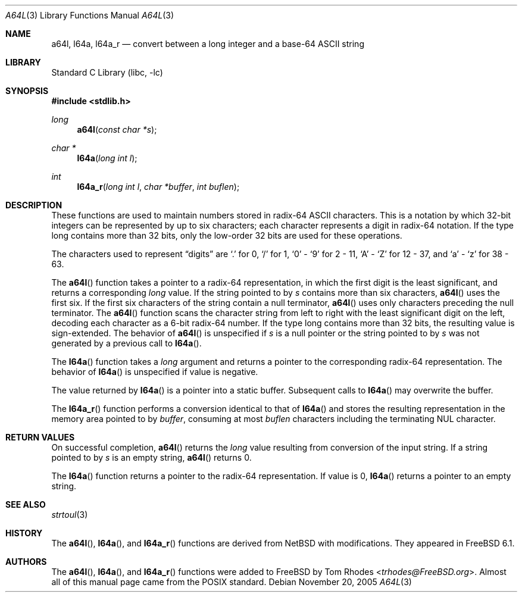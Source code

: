.\" Copyright (c) 2005 Tom Rhodes
.\" All rights reserved.
.\"
.\" Redistribution and use in source and binary forms, with or without
.\" modification, are permitted provided that the following conditions
.\" are met:
.\" 1. Redistributions of source code must retain the above copyright
.\"    notice, this list of conditions and the following disclaimer.
.\" 2. Redistributions in binary form must reproduce the above copyright
.\"    notice, this list of conditions and the following disclaimer in the
.\"    documentation and/or other materials provided with the distribution.
.\"
.\" THIS SOFTWARE IS PROVIDED BY THE AUTHOR AND CONTRIBUTORS ``AS IS'' AND
.\" ANY EXPRESS OR IMPLIED WARRANTIES, INCLUDING, BUT NOT LIMITED TO, THE
.\" IMPLIED WARRANTIES OF MERCHANTABILITY AND FITNESS FOR A PARTICULAR PURPOSE
.\" ARE DISCLAIMED.  IN NO EVENT SHALL THE AUTHOR OR CONTRIBUTORS BE LIABLE
.\" FOR ANY DIRECT, INDIRECT, INCIDENTAL, SPECIAL, EXEMPLARY, OR CONSEQUENTIAL
.\" DAMAGES (INCLUDING, BUT NOT LIMITED TO, PROCUREMENT OF SUBSTITUTE GOODS
.\" OR SERVICES; LOSS OF USE, DATA, OR PROFITS; OR BUSINESS INTERRUPTION)
.\" HOWEVER CAUSED AND ON ANY THEORY OF LIABILITY, WHETHER IN CONTRACT, STRICT
.\" LIABILITY, OR TORT (INCLUDING NEGLIGENCE OR OTHERWISE) ARISING IN ANY WAY
.\" OUT OF THE USE OF THIS SOFTWARE, EVEN IF ADVISED OF THE POSSIBILITY OF
.\" SUCH DAMAGE.
.\"
.\" Portions of this text are reprinted and reproduced in electronic form
.\" from IEEE Std 1003.1, 2004 Edition, Standard for Information Technology --
.\" Portable Operating System Interface (POSIX), The Open Group Base
.\" Specifications Issue 6, Copyright (C) 2001-2004 by the Institute of
.\" Electrical and Electronics Engineers, Inc and The Open Group.  In the
.\" event of any discrepancy between this version and the original IEEE and
.\" The Open Group Standard, the original IEEE and The Open Group Standard is
.\" the referee document.  The original Standard can be obtained online at
.\"	http://www.opengroup.org/unix/online.html.
.\"
.\" $FreeBSD: releng/11.1/lib/libc/stdlib/a64l.3 267774 2014-06-23 08:25:03Z bapt $
.\"
.Dd November 20, 2005
.Dt A64L 3
.Os
.Sh NAME
.Nm a64l ,
.Nm l64a ,
.Nm l64a_r
.Nd "convert between a long integer and a base-64 ASCII string"
.Sh LIBRARY
.Lb libc
.Sh SYNOPSIS
.In stdlib.h
.Ft long
.Fn a64l "const char *s"
.Ft char *
.Fn l64a "long int l"
.Ft int
.Fn l64a_r "long int l" "char *buffer" "int buflen"
.Sh DESCRIPTION
These functions are used to maintain numbers stored in radix-64
.Tn ASCII
characters.
This is a notation by which 32-bit integers can be represented by
up to six characters; each character represents a digit in
radix-64 notation.
If the type long contains more than 32 bits, only the low-order
32 bits are used for these operations.
.Pp
The characters used to represent
.Dq digits
are
.Ql .\&
for 0,
.Ql /
for 1,
.Ql 0
-
.Ql 9
for 2 - 11,
.Ql A
-
.Ql Z
for 12 - 37, and
.Ql a
-
.Ql z
for 38 - 63.
.Pp
The
.Fn a64l
function takes a pointer to a radix-64 representation, in which the first
digit is the least significant, and returns a corresponding
.Vt long
value.
If the string pointed to by
.Fa s
contains more than six characters,
.Fn a64l
uses the first six.
If the first six characters of the string contain a null terminator,
.Fn a64l
uses only characters preceding the null terminator.
The
.Fn a64l
function scans the character string from left to right with the least
significant digit on the left, decoding each character as a 6-bit
radix-64 number.
If the type long contains more than 32 bits, the resulting value is
sign-extended.
The behavior of
.Fn a64l
is unspecified if
.Fa s
is a null pointer or the string pointed to by
.Fa s
was not generated by a previous call to
.Fn l64a .
.Pp
The
.Fn l64a
function takes a
.Vt long
argument and returns a pointer to the corresponding
radix-64 representation.
The behavior of
.Fn l64a
is unspecified if value is negative.
.Pp
The value returned by
.Fn l64a
is a pointer into a static buffer.
Subsequent calls to
.Fn l64a
may overwrite the buffer.
.Pp
The
.Fn l64a_r
function performs a conversion identical to that of
.Fn l64a
and stores the resulting representation in the memory area pointed to by
.Fa buffer ,
consuming at most
.Fa buflen
characters including the terminating
.Dv NUL
character.
.Sh RETURN VALUES
On successful completion,
.Fn a64l
returns the
.Vt long
value resulting from conversion of the input string.
If a string pointed to by
.Fa s
is an empty string,
.Fn a64l
returns 0.
.Pp
The
.Fn l64a
function returns a pointer to the radix-64 representation.
If value is 0,
.Fn l64a
returns a pointer to an empty string.
.Sh SEE ALSO
.Xr strtoul 3
.Sh HISTORY
The
.Fn a64l ,
.Fn l64a ,
and
.Fn l64a_r
functions are derived from
.Nx
with modifications.
They appeared in
.Fx 6.1 .
.Sh AUTHORS
The
.Fn a64l ,
.Fn l64a ,
and
.Fn l64a_r
functions
were added to
.Fx
by
.An Tom Rhodes Aq Mt trhodes@FreeBSD.org .
Almost all of this manual page came from the
.Tn POSIX
standard.
